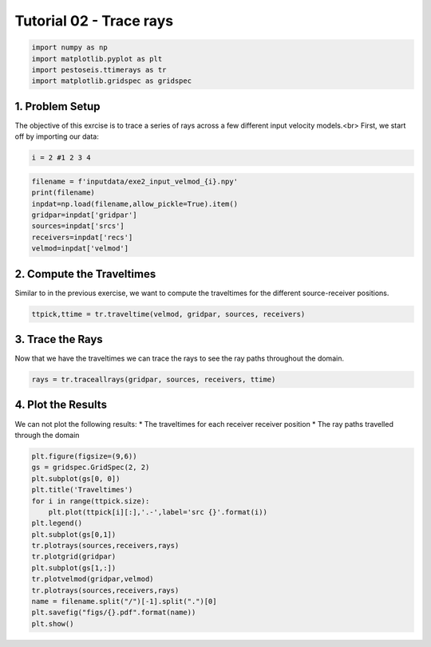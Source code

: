 Tutorial 02 - Trace rays
========================

.. code-block:: python

   import numpy as np
   import matplotlib.pyplot as plt
   import pestoseis.ttimerays as tr
   import matplotlib.gridspec as gridspec

1. Problem Setup
****************
The objective of this exrcise is to trace a series of rays across a few different input velocity models.<br>
First, we start off by importing our data:

.. code-block:: python

   i = 2 #1 2 3 4

.. code-block:: python

   filename = f'inputdata/exe2_input_velmod_{i}.npy'
   print(filename)
   inpdat=np.load(filename,allow_pickle=True).item()
   gridpar=inpdat['gridpar']
   sources=inpdat['srcs']
   receivers=inpdat['recs']
   velmod=inpdat['velmod']

2. Compute the Traveltimes
**************************
Similar to in the previous exercise, we want to compute the traveltimes for the different source-receiver positions.

.. code-block:: python

   ttpick,ttime = tr.traveltime(velmod, gridpar, sources, receivers)

3. Trace the Rays
*****************
Now that we have the traveltimes we can trace the rays to see the ray paths throughout the domain.

.. code-block:: python

   rays = tr.traceallrays(gridpar, sources, receivers, ttime)

4. Plot the Results
*******************
We can not plot the following results:
* The traveltimes for each receiver receiver position
* The ray paths travelled through the domain

.. code-block:: python

   plt.figure(figsize=(9,6))
   gs = gridspec.GridSpec(2, 2)
   plt.subplot(gs[0, 0]) 
   plt.title('Traveltimes')
   for i in range(ttpick.size):
       plt.plot(ttpick[i][:],'.-',label='src {}'.format(i))
   plt.legend()
   plt.subplot(gs[0,1]) 
   tr.plotrays(sources,receivers,rays)
   tr.plotgrid(gridpar)
   plt.subplot(gs[1,:]) 
   tr.plotvelmod(gridpar,velmod)
   tr.plotrays(sources,receivers,rays)
   name = filename.split("/")[-1].split(".")[0]
   plt.savefig("figs/{}.pdf".format(name))
   plt.show()

.. figure::  images/tutorial02_results.png
   :align:   center
   :width: 800px
